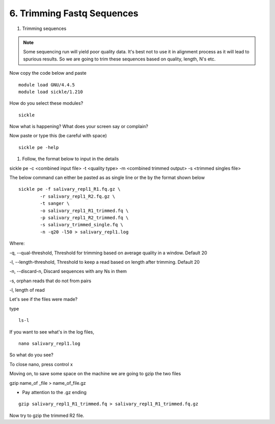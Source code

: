 6. Trimming Fastq Sequences
===========================

1. Trimming sequences

.. note :: Some sequencing run will yield poor quality data. It's best not to use it in alignment process as it will lead to spurious results. So we are going to trim these sequences based on quality, length, N's etc. 

Now copy the code below and paste 

::
	
	module load GNU/4.4.5
	module load sickle/1.210
	

How do you select these modules? 
	
::

	sickle
	
Now what is happening? What does your screen say or complain?

Now paste or type this (be careful with space)

::

	sickle pe -help
	

1. Follow, the format below to input in the details 

sickle pe -c <combined input file> -t <quality type> -m <combined trimmed output> -s <trimmed singles file>

The below command can either be pasted as as single line or the by the format shown below


::


	sickle pe -f salivary_repl1_R1.fq.gz \
		-r salivary_repl1_R2.fq.gz \
		-t sanger \
		-o salivary_repl1_R1_trimmed.fq \
		-p salivary_repl1_R2_trimmed.fq \
		-s salivary_trimmed_single.fq \
		-n -q20 -l50 > salivary_repl1.log

Where:

-q, --qual-threshold, Threshold for trimming based on average quality in a window. Default 20

-l, --length-threshold, Threshold to keep a read based on length after trimming. Default 20

-n, --discard-n, Discard sequences with any Ns in them

-s, orphan reads that do not from pairs

-l, length of read


Let's see if the files were made? 

type 

::


	ls-l

If you want to see what's in the log files, 

:: 

	nano salivary_repl1.log
	


So what do you see?





To close nano, press control x



Moving on, to save some space on the machine we are going to gzip the two files



gzip name_of _file > name_of_file.gz


- Pay attention to the .gz ending
		

::		

	gzip salivary_repl1_R1_trimmed.fq > salivary_repl1_R1_trimmed.fq.gz
	
	
	
Now try to gzip the trimmed R2 file.

